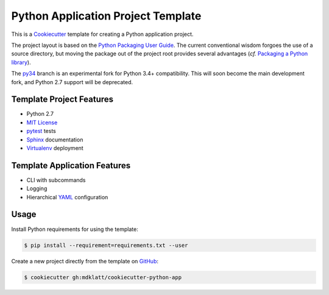 ===================================
Python Application Project Template
===================================

.. _travis: https://travis-ci.org/mdklatt/cookiecutter-python-app
.. |travis.png| image:: https://travis-ci.org/mdklatt/cookiecutter-python-app.png?branch=master
   :alt: Travis CI build status
   :target: `travis`_


|travis.png|

.. _Cookiecutter: http://cookiecutter.readthedocs.org
.. _Python Packaging User Guide: https://packaging.python.org/en/latest/distributing.html#configuring-your-project
.. _Packaging a Python library: http://blog.ionelmc.ro/2014/05/25/python-packaging/

This is a `Cookiecutter`_ template for creating a Python application project.

The project layout is based on the `Python Packaging User Guide`_. The current
conventional wisdom forgoes the use of a source directory, but moving the 
package out of the project root provides several advantages (*cf.* 
`Packaging a Python library`_).


.. _py34: https://github.com/mdklatt/cookiecutter-python-app/tree/py34

The `py34`_ branch is an experimental fork for Python 3.4+ compatibility. This 
will soon become the main development fork, and Python 2.7 support will be
deprecated.
 

Template Project Features
=========================

.. _pytest: http://pytest.org
.. _Sphinx: http://sphinx-doc.org
.. _MIT License: http://choosealicense.com/licenses/mit
.. _Virtualenv: https://virtualenv.pypa.io

- Python 2.7
- `MIT License`_
- `pytest`_ tests
- `Sphinx`_ documentation
- `Virtualenv`_ deployment


Template Application Features
=============================

.. _YAML: http://pyyaml.org/wiki/PyYAML

- CLI with subcommands
- Logging
- Hierarchical `YAML`_ configuration


Usage
=====

.. _GitHub: https://github.com/mdklatt/cookiecutter-python-app


Install Python requirements for using the template:

.. code-block:: console

    $ pip install --requirement=requirements.txt --user 


Create a new project directly from the template on `GitHub`_:

.. code-block:: console
   
    $ cookiecutter gh:mdklatt/cookiecutter-python-app

